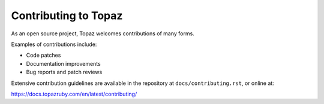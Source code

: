 ======================
Contributing to Topaz
======================

As an open source project, Topaz welcomes contributions of many forms.

Examples of contributions include:

* Code patches
* Documentation improvements
* Bug reports and patch reviews

Extensive contribution guidelines are available in the repository at
``docs/contributing.rst``, or online at:

https://docs.topazruby.com/en/latest/contributing/
